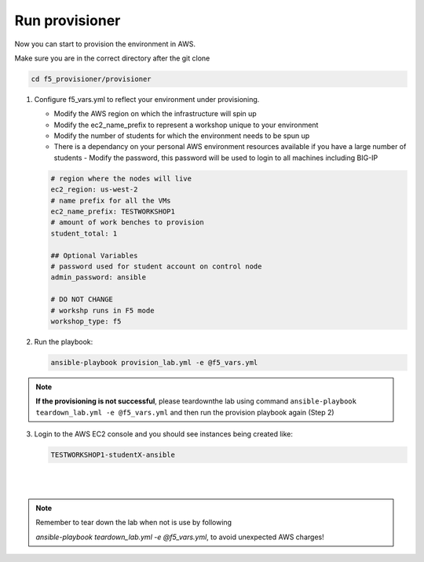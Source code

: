 Run provisioner
===============

Now you can start to provision the environment in AWS.

Make sure you are in the correct directory after the git clone

.. code::
   
   cd f5_provisioner/provisioner

1. Configure f5_vars.yml to reflect your environment under provisioning.

   - Modify the AWS region on which the infrastructure will spin up
   - Modify the ec2_name_prefix to represent a workshop unique to your environment
   - Modify the number of students for which the environment needs to be spun up
   - There is a dependancy on your personal AWS environment resources available if you have a large number of students
     - Modify the password, this password will be used to login to all machines including BIG-IP	  

   .. code:: yaml

      # region where the nodes will live
      ec2_region: us-west-2
      # name prefix for all the VMs
      ec2_name_prefix: TESTWORKSHOP1
      # amount of work benches to provision
      student_total: 1

      ## Optional Variables
      # password used for student account on control node
      admin_password: ansible

      # DO NOT CHANGE
      # workshp runs in F5 mode
      workshop_type: f5

2. Run the playbook:

   .. code::

      ansible-playbook provision_lab.yml -e @f5_vars.yml

.. note::

   **If the provisioning is not successful**, please teardownthe lab using command
   ``ansible-playbook teardown_lab.yml -e @f5_vars.yml`` and then run the provision playbook again (Step 2)

3. Login to the AWS EC2 console and you should see instances being created like:

   .. code ::

      TESTWORKSHOP1-studentX-ansible
|

.. image:: images/provisioner.gif

|
   
.. note::

   Remember to tear down the lab when not is use by following

   `ansible-playbook teardown_lab.yml -e @f5_vars.yml`, to avoid unexpected AWS charges!